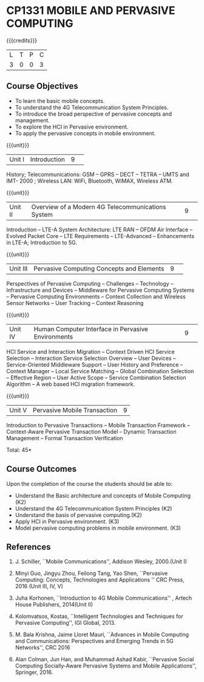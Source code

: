 * CP1331 MOBILE AND PERVASIVE COMPUTING  
:properties:
:author: V. S. Felix Enigo, A. Beulah
:date: 27 June 2018
:end:

#+startup: showall

{{{credits}}}
|L|T|P|C|
|3|0|0|3|

** Course Objectives
- To learn the basic mobile concepts. 
- To understand the 4G Telecommunication System Principles.
- To introduce the broad perspective of pervasive concepts and management.
- To explore the HCI in Pervasive environment.
- To apply the pervasive concepts in mobile environment.

{{{unit}}}
|Unit I |Introduction|9| 		
History; Telecommunications: GSM -- GPRS -- DECT --  TETRA -- UMTS and IMT- 2000 ; Wireless LAN: WiFi, Bluetooth, WiMAX, Wireless ATM.

{{{unit}}}
|Unit II|Overview of a Modern 4G Telecommunications System  |9| 
Introduction -- LTE-A System Architecture:  LTE RAN -- OFDM Air Interface -- Evolved Packet Core -- LTE Requirements -- LTE-Advanced -- Enhancements in LTE-A; Introduction to 5G.


{{{unit}}}
|Unit III|Pervasive Computing Concepts and Elements |9| 
Perspectives of Pervasive Computing -- Challenges -- Technology --
Infrastructure and Devices -- Middleware for Pervasive Computing
Systems -- Pervasive Computing Environments -- Context Collection and
Wireless Sensor Networks -- User Tracking -- Context Reasoning 

{{{unit}}}
|Unit IV|Human Computer Interface in Pervasive Environments |9| 
HCI Service and Interaction Migration -- Context Driven HCI Service
Selection -- Interaction Service Selection Overview -- User Devices --
Service-Oriented Middleware Support -- User History and Preference --
Context Manager -- Local Service Matching -- Global Combination
Selection -- Effective Region -- User Active Scope -- Service
Combination Selection Algorithm -- A web based HCI migration
framework.  

{{{unit}}}
|Unit V|Pervasive Mobile Transaction |9|
Introduction to Pervasive Transactions -- Mobile Transaction Framework
-- Context-Aware Pervasive Transaction Model -- Dynamic Transaction
Management -- Formal Transaction Verification 


\hfill *Total: 45*

** Course Outcomes
Upon the completion of the course the students should be able to: 
- Understand the Basic architecture and concepts of Mobile Computing (K2)
- Understand the 4G Telecommunication System Principles (K2) 
- Understand the basis of pervasive computing.(K2)
- Apply HCI in Pervasive environment. (K3)
- Model pervasive computing problems in mobile environment. (K3)
      
** References
1. J. Schiller, ``Mobile Communications'', Addison Wesley, 2000.(Unit I)

2. Minyi Guo, Jingyu Zhou, Feilong Tang, Yao Shen, ``Pervasive Computing: Concepts, Technologies and Applications '' CRC Press, 2016 (Unit III, IV, V)

3. Juha Korhonen, ``Introduction to 4G Mobile Communications'' , Artech House Publishers, 2014(Unit II)

4. Kolomvatsos, Kostas, ``Intelligent Technologies and Techniques for Pervasive Computing'', IGI Global, 2013.

5. M. Bala Krishna, Jaime Lloret Mauri, ``Advances in Mobile Computing and Communications: Perspectives and Emerging Trends in 5G Networks'', CRC 2016

6. Alan Colman, Jun Han, and Muhammad Ashad Kabir, ``Pervasive Social Computing Socially-Aware Pervasive Systems and Mobile Applications'', Springer, 2016.
